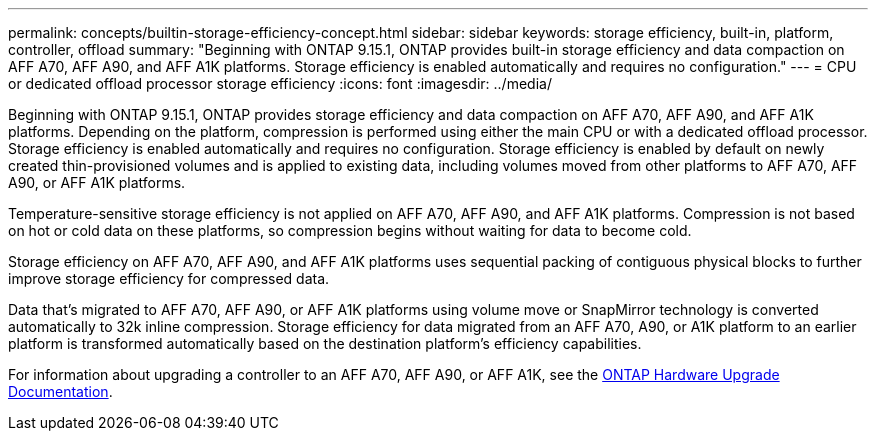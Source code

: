 ---
permalink: concepts/builtin-storage-efficiency-concept.html
sidebar: sidebar
keywords: storage efficiency, built-in, platform, controller, offload
summary: "Beginning with ONTAP 9.15.1, ONTAP provides built-in storage efficiency and data compaction on AFF A70, AFF A90, and AFF A1K platforms. Storage efficiency is enabled automatically and requires no configuration."
---
= CPU or dedicated offload processor storage efficiency
:icons: font
:imagesdir: ../media/

[.lead]
Beginning with ONTAP 9.15.1, ONTAP provides storage efficiency and data compaction on AFF A70, AFF A90, and AFF A1K platforms. Depending on the platform, compression is performed using either the main CPU or with a dedicated offload processor. Storage efficiency is enabled automatically and requires no configuration. Storage efficiency is enabled by default on newly created thin-provisioned volumes and is applied to existing data, including volumes moved from other platforms to AFF A70, AFF A90, or AFF A1K platforms. 

Temperature-sensitive storage efficiency is not applied on AFF A70, AFF A90, and AFF A1K platforms. Compression is not based on hot or cold data on these platforms, so compression begins without waiting for data to become cold. 

Storage efficiency on AFF A70, AFF A90, and AFF A1K platforms uses sequential packing of contiguous physical blocks to further improve storage efficiency for compressed data. 

Data that’s migrated to AFF A70, AFF A90, or AFF A1K platforms using volume move or SnapMirror technology is converted automatically to 32k inline compression. Storage efficiency for data migrated from an AFF A70, A90, or A1K platform to an earlier platform is transformed automatically based on the destination platform’s efficiency capabilities.

For information about upgrading a controller to an AFF A70, AFF A90, or AFF A1K, see the link:https://review.docs.netapp.com/us-en/ontap-systems-upgrade_restructure-sidebar/choose_controller_upgrade_procedure.html[ONTAP Hardware Upgrade Documentation].


// 2024-June-21, IDR-370
// 2024-June-10, ONTAPDOC-1757 and ONTAPDOC-1851
